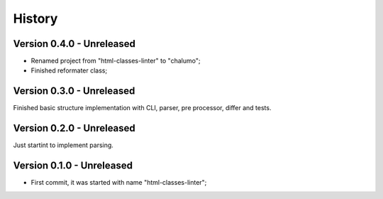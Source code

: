 .. _intro_history:

=======
History
=======

Version 0.4.0 - Unreleased
--------------------------

* Renamed project from "html-classes-linter" to "chalumo";
* Finished reformater class;


Version 0.3.0 - Unreleased
--------------------------

Finished basic structure implementation with CLI, parser, pre processor, differ and
tests.


Version 0.2.0 - Unreleased
--------------------------

Just startint to implement parsing.


Version 0.1.0 - Unreleased
--------------------------

* First commit, it was started with name "html-classes-linter";
